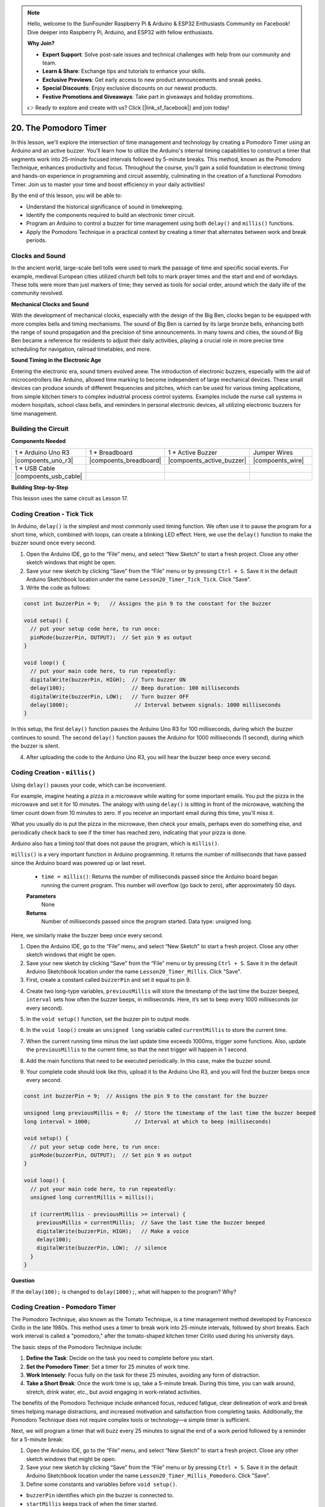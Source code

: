 .. note::

    Hello, welcome to the SunFounder Raspberry Pi & Arduino & ESP32 Enthusiasts Community on Facebook! Dive deeper into Raspberry Pi, Arduino, and ESP32 with fellow enthusiasts.

    **Why Join?**

    - **Expert Support**: Solve post-sale issues and technical challenges with help from our community and team.
    - **Learn & Share**: Exchange tips and tutorials to enhance your skills.
    - **Exclusive Previews**: Get early access to new product announcements and sneak peeks.
    - **Special Discounts**: Enjoy exclusive discounts on our newest products.
    - **Festive Promotions and Giveaways**: Take part in giveaways and holiday promotions.

    👉 Ready to explore and create with us? Click [|link_sf_facebook|] and join today!

20. The Pomodoro Timer
===========================================

In this lesson, we'll explore the intersection of time management and technology by creating a Pomodoro Timer using an Arduino and an active buzzer. You'll learn how to utilize the Arduino's internal timing capabilities to construct a timer that segments work into 25-minute focused intervals followed by 5-minute breaks. This method, known as the Pomodoro Technique, enhances productivity and focus. Throughout the course, you'll gain a solid foundation in electronic timing and hands-on experience in programming and circuit assembly, culminating in the creation of a functional Pomodoro Timer. Join us to master your time and boost efficiency in your daily activities!

.. image:: img/19_tomato_timer.jpg
  :width: 500
  :align: center

By the end of this lesson, you will be able to:

* Understand the historical significance of sound in timekeeping.
* Identify the components required to build an electronic timer circuit.
* Program an Arduino to control a buzzer for time management using both ``delay()`` and ``millis()`` functions.
* Apply the Pomodoro Technique in a practical context by creating a timer that alternates between work and break periods.

Clocks and Sound
--------------------

In the ancient world, large-scale bell tolls were used to mark the passage of time and specific social events.
For example, medieval European cities utilized church bell tolls to mark prayer times and the start and end of workdays.
These tolls were more than just markers of time; they served as tools for social order, around which the daily life of the community revolved.

**Mechanical Clocks and Sound**

.. image:: img/7_big_ben.png
  :width: 500
  :align: center

With the development of mechanical clocks, especially with the design of the Big Ben, clocks began to be equipped with more complex bells and timing mechanisms.
The sound of Big Ben is carried by its large bronze bells, enhancing both the range of sound propagation and the precision of time announcements.
In many towns and cities, the sound of Big Ben became a reference for residents to adjust their daily activities, playing a crucial role in more precise time scheduling for navigation,
railroad timetables, and more.

**Sound Timing in the Electronic Age**

.. image:: img/19_timer.jpg
  :width: 500
  :align: center

Entering the electronic era, sound timers evolved anew. The introduction of electronic buzzers, especially with the aid of microcontrollers like Arduino,
allowed time marking to become independent of large mechanical devices. These small devices can produce sounds of different frequencies and pitches,
which can be used for various timing applications, from simple kitchen timers to complex industrial process control systems.
Examples include the nurse call systems in modern hospitals, school class bells, and reminders in personal electronic devices, all utilizing electronic buzzers for time management.


Building the Circuit
-----------------------

**Components Needed**


.. list-table:: 
   :widths: 25 25 25 25
   :header-rows: 0

   * - 1 * Arduino Uno R3
     - 1 * Breadboard
     - 1 * Active Buzzer
     - Jumper Wires
   * - |compoents_uno_r3| 
     - |compoents_breadboard| 
     - |compoents_active_buzzer| 
     - |compoents_wire| 
   * - 1 * USB Cable
     -
     - 
     - 
   * - |compoents_usb_cable| 
     -
     - 
     - 



**Building Step-by-Step**

This lesson uses the same circuit as Lesson 17.

.. image:: img/16_morse_code.png
    :width: 500
    :align: center


Coding Creation - Tick Tick
----------------------------

In Arduino, ``delay()`` is the simplest and most commonly used timing function.
We often use it to pause the program for a short time, which, combined with loops, can create a blinking LED effect. Here, we use the ``delay()`` function to make the buzzer sound once every second.

1. Open the Arduino IDE, go to the “File” menu, and select “New Sketch” to start a fresh project. Close any other sketch windows that might be open.
2. Save your new sketch by clicking “Save” from the “File” menu or by pressing ``Ctrl + S``. Save it in the default Arduino Sketchbook location under the name ``Lesson20_Timer_Tick_Tick``. Click "Save".

3. Write the code as follows:

.. code-block:: Arduino

  const int buzzerPin = 9;   // Assigns the pin 9 to the constant for the buzzer  
  
  void setup() {
    // put your setup code here, to run once:
    pinMode(buzzerPin, OUTPUT);  // Set pin 9 as output
  } 

  void loop() {
    // put your main code here, to run repeatedly:
    digitalWrite(buzzerPin, HIGH);  // Turn buzzer ON
    delay(100);                     // Beep duration: 100 milliseconds
    digitalWrite(buzzerPin, LOW);   // Turn buzzer OFF
    delay(1000);                     // Interval between signals: 1000 milliseconds
  }

In this setup, the first ``delay()`` function pauses the Arduino Uno R3 for 100 milliseconds, during which the buzzer continues to sound. The second ``delay()`` function pauses the Arduino for 1000 milliseconds (1 second), during which the buzzer is silent.

4. After uploading the code to the Arduino Uno R3, you will hear the buzzer beep once every second.

Coding Creation - ``millis()``
------------------------------

Using ``delay()`` pauses your code, which can be inconvenient.

For example, imagine heating a pizza in a microwave while waiting for some important emails.
You put the pizza in the microwave and set it for 10 minutes. The analogy with using ``delay()`` is sitting in front of the microwave, watching the timer count down from 10 minutes to zero. If you receive an important email during this time, you'll miss it.

What you usually do is put the pizza in the microwave, then check your emails, perhaps even do something else, and periodically check back to see if the timer has reached zero, indicating that your pizza is done.

Arduino also has a timing tool that does not pause the program, which is ``millis()``.

``millis()`` is a very important function in Arduino programming. It returns the number of milliseconds that have passed since the Arduino board was powered up or last reset.


  * ``time = millis()``: Returns the number of milliseconds passed since the Arduino board began running the current program. This number will overflow (go back to zero), after approximately 50 days.

  **Parameters**
    None

  **Returns**
    Number of milliseconds passed since the program started. Data type: unsigned long.


Here, we similarly make the buzzer beep once every second.

1. Open the Arduino IDE, go to the “File” menu, and select “New Sketch” to start a fresh project. Close any other sketch windows that might be open.
2. Save your new sketch by clicking “Save” from the “File” menu or by pressing ``Ctrl + S``. Save it in the default Arduino Sketchbook location under the name ``Lesson20_Timer_Millis``. Click "Save".

3. First, create a constant called ``buzzerPin`` and set it equal to pin 9.

.. code-block:: Arduino
  :emphasize-lines: 1

  const int buzzerPin = 9;   // Assigns the pin 9 to the constant for the buzzer

  void setup() {
    // put your setup code here, to run once:
  }

4. Create two long-type variables, ``previousMillis`` will store the timestamp of the last time the buzzer beeped, ``interval`` sets how often the buzzer beeps, in milliseconds. Here, it’s set to beep every 1000 milliseconds (or every second).

.. code-block:: Arduino
  :emphasize-lines: 3,4

  const int buzzerPin = 9;  // Assigns the pin 9 to the constant for the buzzer

  unsigned long previousMillis = 0;  // Store the timestamp of the last time the buzzer beeped
  long interval = 1000;              // Interval at which to beep (milliseconds)



5. In the ``void setup()`` function, set the buzzer pin to output mode.

.. code-block:: Arduino
  :emphasize-lines: 8

  const int buzzerPin = 9;  // Assigns the pin 9 to the constant for the buzzer

  unsigned long previousMillis = 0;  // Store the timestamp of the last time the buzzer beeped
  long interval = 1000;              // Interval at which to beep (milliseconds)

  void setup() {
    // put your setup code here, to run once:
    pinMode(buzzerPin, OUTPUT);  // Set pin 9 as output
  }

6. In the ``void loop()`` create an ``unsigned long`` variable called ``currentMillis`` to store the current time.

.. code-block:: Arduino
  :emphasize-lines: 3

  void loop() {
    // put your main code here, to run repeatedly:
    unsigned long currentMillis = millis();
  }

7.  When the current running time minus the last update time exceeds 1000ms, trigger some functions. Also, update the ``previousMillis`` to the current time, so that the next trigger will happen in 1 second.

.. code-block:: Arduino
  :emphasize-lines: 5,6

  void loop() {
    // put your main code here, to run repeatedly:
    unsigned long currentMillis = millis();

    if (currentMillis - previousMillis >= interval) {
      previousMillis = currentMillis;  // Save the last time the buzzer beeped
    }
  }

8. Add the main functions that need to be executed periodically. In this case, make the buzzer sound.

.. code-block:: Arduino
  :emphasize-lines: 7,8,9

  void loop() {
    // put your main code here, to run repeatedly:
    unsigned long currentMillis = millis();

    if (currentMillis - previousMillis >= interval) {
      previousMillis = currentMillis;  // Save the last time the buzzer beeped
      digitalWrite(buzzerPin, HIGH);   // Make a voice
      delay(100);
      digitalWrite(buzzerPin, LOW);  // silence
    }
  }

9. Your complete code should look like this, upload it to the Arduino Uno R3, and you will find the buzzer beeps once every second.

.. code-block:: Arduino

  const int buzzerPin = 9;  // Assigns the pin 9 to the constant for the buzzer

  unsigned long previousMillis = 0;  // Store the timestamp of the last time the buzzer beeped
  long interval = 1000;              // Interval at which to beep (milliseconds)

  void setup() {
    // put your setup code here, to run once:
    pinMode(buzzerPin, OUTPUT);  // Set pin 9 as output
  }

  void loop() {
    // put your main code here, to run repeatedly:
    unsigned long currentMillis = millis();

    if (currentMillis - previousMillis >= interval) {
      previousMillis = currentMillis;  // Save the last time the buzzer beeped
      digitalWrite(buzzerPin, HIGH);   // Make a voice
      delay(100);
      digitalWrite(buzzerPin, LOW);  // silence
    }
  }

**Question**

If the ``delay(100);`` is changed to ``delay(1000);``, what will happen to the program? Why?


Coding Creation - Pomodoro Timer
-----------------------------------

The Pomodoro Technique, also known as the Tomato Technique, is a time management method developed by Francesco Cirillo in the late 1980s.
This method uses a timer to break work into 25-minute intervals, followed by short breaks.
Each work interval is called a "pomodoro," after the tomato-shaped kitchen timer Cirillo used during his university days.

.. image:: img/19_tomato_timer.jpg
  :width: 500
  :align: center

The basic steps of the Pomodoro Technique include:

1. **Define the Task**: Decide on the task you need to complete before you start.
2. **Set the Pomodoro Timer**: Set a timer for 25 minutes of work time.
3. **Work Intensely**: Focus fully on the task for these 25 minutes, avoiding any form of distraction.
4. **Take a Short Break**: Once the work time is up, take a 5-minute break. During this time, you can walk around, stretch, drink water, etc., but avoid engaging in work-related activities.

The benefits of the Pomodoro Technique include enhanced focus, reduced fatigue, clear delineation of work and break times helping manage distractions, and increased motivation and satisfaction from completing tasks. Additionally, the Pomodoro Technique does not require complex tools or technology—a simple timer is sufficient.

Next, we will program a timer that will buzz every 25 minutes to signal the end of a work period followed by a reminder for a 5-minute break:

1. Open the Arduino IDE, go to the “File” menu, and select “New Sketch” to start a fresh project. Close any other sketch windows that might be open.
2. Save your new sketch by clicking “Save” from the “File” menu or by pressing ``Ctrl + S``. Save it in the default Arduino Sketchbook location under the name ``Lesson20_Timer_Millis_Pomodoro``. Click "Save".

3. Define some constants and variables before ``void setup()``.

* ``buzzerPin`` identifies which pin the buzzer is connected to.
* ``startMillis`` keeps track of when the timer started.
* ``workPeriod`` and ``breakPeriod`` define how long each period lasts.
* ``isWorkPeriod`` is a boolean variable used to track whether it's time to work or take a break.

.. code-block:: Arduino

  const int buzzerPin = 9;          // Assigns the pin 9 to the constant for the buzzer
  unsigned long startMillis;        // Stores the time when the timer starts
  const long workPeriod = 1500000;  // Work period of 25 minutes
  const long breakPeriod = 300000;  // Break period of 5 minutes
  static bool isWorkPeriod = true;  // Track whether it is a work or break period


4. Initialize the buzzer pin as an output and start the timer by recording the start time with ``millis()``.

.. code-block:: Arduino
  :emphasize-lines: 2,3
  
  void setup() {
    pinMode(buzzerPin, OUTPUT); // Initialize buzzer pin as an output
    startMillis = millis(); // Record the start time
  }

5. In the ``void loop()`` create an ``unsigned long`` variable called ``currentMillis`` to store the current time.

.. code-block:: Arduino
  :emphasize-lines: 2

  void loop() {
    unsigned long currentMillis = millis(); // Update the current time
  }


6. Use ``if else if`` conditional statements to determine if it's a work period.

.. code-block:: Arduino
  :emphasize-lines: 4-6

  void loop() {
    unsigned long currentMillis = millis(); // Update the current time

    if (isWorkPeriod){ 
    } else if (!isWorkPeriod){
    }
  }

7. If it is, check if the current time has exceeded the ``workPeriod``. If so, reset the timer, switch to break period, and trigger the buzzer to sound twice for a long duration.

.. code-block:: Arduino
  :emphasize-lines: 5-16

  void loop() {
    unsigned long currentMillis = millis();  // Update the current time

    if (isWorkPeriod) {
      if (currentMillis - startMillis >= workPeriod) {
        startMillis = currentMillis;  // Reset the timer
        isWorkPeriod = false;         // Switch to break period
        digitalWrite(buzzerPin, HIGH);  // Turn buzzer on
        delay(500);                     // Buzzer on for 500 milliseconds
        digitalWrite(buzzerPin, LOW);   // Turn buzzer off
        delay(200);                     // Buzzer off for 200 milliseconds
        digitalWrite(buzzerPin, HIGH);  // Turn buzzer on
        delay(500);                     // Buzzer on for 500 milliseconds
        digitalWrite(buzzerPin, LOW);   // Turn buzzer off
        delay(200);                     // Buzzer off for 200 milliseconds
      }
    } else if (!isWorkPeriod) {
    }
  }


8. Use ``else if`` conditional statements to determine if it's a break period, and similarly check if the current time has exceeded the ``breakPeriod``. If so, reset the timer, switch back to work period, and trigger the buzzer to sound briefly twice.

.. code-block:: Arduino

  } else if (!isWorkPeriod) {
    if (currentMillis - startMillis >= breakPeriod) {
      startMillis = currentMillis;  // Reset the timer
      isWorkPeriod = true;          // Switch to work period
      digitalWrite(buzzerPin, HIGH);  // Turn buzzer on
      delay(200);                     // Buzzer on for 200 milliseconds
      digitalWrite(buzzerPin, LOW);   // Turn buzzer off
      delay(200);                     // Buzzer off for 200 milliseconds
      digitalWrite(buzzerPin, HIGH);  // Turn buzzer on
      delay(200);                     // Buzzer on for 200 milliseconds
      digitalWrite(buzzerPin, LOW);   // Turn buzzer off
      delay(200);                     // Buzzer off for 200 milliseconds
    }
  }


9. Your complete code should look like this, and you can upload it to the Arduino Uno R3 to see the effects.

.. note::

  If you find waiting 25 minutes for a work period and 5 minutes for a break too long during debugging, 
  you can shorten ``workPeriod`` to 15000 milliseconds and ``breakPeriod`` to 3000 milliseconds. You will then hear the buzzer sound twice long every 15 seconds, followed by a short buzz twice after 3 seconds.


.. code-block:: Arduino

  const int buzzerPin = 9;          // Assigns the pin 9 to the constant for the buzzer
  unsigned long startMillis;        // Stores the time when the timer starts
  const long workPeriod = 1500000;  // Work period of 25 minutes
  const long breakPeriod = 300000;  // Break period of 5 minutes
  static bool isWorkPeriod = true;  // Track whether it is a work or break period

  void setup() {
    pinMode(buzzerPin, OUTPUT); // Initialize buzzer pin as an output
    startMillis = millis(); // Record the start time
  }

  void loop() {
    unsigned long currentMillis = millis(); // Update the current time

    if (isWorkPeriod){ 
      if(currentMillis - startMillis >= workPeriod) {
        startMillis = currentMillis; // Reset the timer
        isWorkPeriod = false; // Switch to break period
        digitalWrite(buzzerPin, HIGH);  // Turn buzzer on
        delay(500);                     // Buzzer on for 500 milliseconds
        digitalWrite(buzzerPin, LOW);   // Turn buzzer off
        delay(200);                     // Buzzer off for 200 milliseconds
        digitalWrite(buzzerPin, HIGH);  // Turn buzzer on
        delay(500);                     // Buzzer on for 500 milliseconds
        digitalWrite(buzzerPin, LOW);   // Turn buzzer off
        delay(200);                     // Buzzer off for 200 milliseconds
      }
    } else if (!isWorkPeriod) 
      if(currentMillis - startMillis >= breakPeriod) {
        startMillis = currentMillis; // Reset the timer
        isWorkPeriod = true; // Switch to work period
        digitalWrite(buzzerPin, HIGH);  // Turn buzzer on
        delay(200);                     // Buzzer on for 200 milliseconds
        digitalWrite(buzzerPin, LOW);   // Turn buzzer off
        delay(200);                     // Buzzer off for 200 milliseconds
        digitalWrite(buzzerPin, HIGH);  // Turn buzzer on
        delay(200);                     // Buzzer on for 200 milliseconds
        digitalWrite(buzzerPin, LOW);   // Turn buzzer off
        delay(200);                     // Buzzer off for 200 milliseconds
      }
    }
  }

10. Finally, remember to save your code and tidy up your workspace.


**Summary**

In today's class, we successfully built an electronic version of the Pomodoro Timer, an invaluable tool for enhancing productivity through structured work and break periods. Through this project, students learned about the utility of buzzers in time management and the practical application of the ``millis()`` function to create non-blocking timer code in Arduino. This approach enables multitasking in microcontroller applications, mirroring more complex systems in technology and industry.

**Question**

Think about other places in your life where you can 'hear' time. List a few examples and write them in your handbook!


